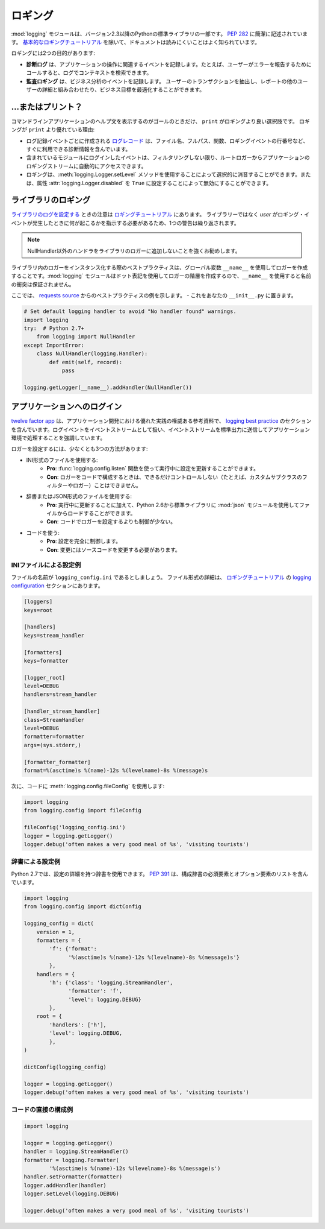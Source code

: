 .. Logging
.. =======

ロギング
========

.. The :mod:`logging` module has been a part of Python's Standard Library since
.. version 2.3.  It is succinctly described in :pep:`282`.  The documentation
.. is notoriously hard to read, except for the `basic logging tutorial`_.

:mod:`logging` モジュールは、バージョン2.3以降のPythonの標準ライブラリの一部です。 :pep:`282` に簡潔に記述されています。 `基本的なロギングチュートリアル`_ を除いて、ドキュメントは読みにくいことはよく知られています。

.. Logging serves two purposes:

ロギングには2つの目的があります:

.. - **Diagnostic logging** records events related to the application's
..   operation. If a user calls in to report an error, for example, the logs
..   can be searched for context.
.. - **Audit logging** records events for business analysis. A user's
..   transactions can be extracted and combined with other user details for
..   reports or to optimize a business goal.

- **診断ログ** は、アプリケーションの操作に関連するイベントを記録します。たとえば、ユーザーがエラーを報告するためにコールすると、ログでコンテキストを検索できます。
- **監査ロギング** は、ビジネス分析のイベントを記録します。 ユーザーのトランザクションを抽出し、レポートの他のユーザーの詳細と組み合わせたり、ビジネス目標を最適化することができます。


.. ... or Print?
.. -------------

...またはプリント？
-------------------

.. The only time that ``print`` is a better option than logging is when
.. the goal is to display a help statement for a command line application.
.. Other reasons why logging is better than ``print``:

コマンドラインアプリケーションのヘルプ文を表示するのがゴールのときだけ、 ``print`` がロギングより良い選択肢です。 ロギングが ``print`` より優れている理由:

.. - The `log record`_, which is created with every logging event, contains
..   readily available diagnostic information such as the file name, full path,
..   function, and line number of the logging event.
.. - Events logged in included modules are automatically accessible via the root
..   logger to your application's logging stream, unless you filter them out.
.. - Logging can be selectively silenced by using the method
..   :meth:`logging.Logger.setLevel` or disabled by setting the attribute
..   :attr:`logging.Logger.disabled` to ``True``.

- ログ記録イベントごとに作成される `ログレコード`_ は、ファイル名、フルパス、関数、ロギングイベントの行番号など、すぐに利用できる診断情報を含んでいます。
- 含まれているモジュールにログインしたイベントは、フィルタリングしない限り、ルートロガーからアプリケーションのロギングストリームに自動的にアクセスできます。
- ロギングは、:meth:`logging.Logger.setLevel` メソッドを使用することによって選択的に消音することができます。または、属性 :attr:`logging.Logger.disabled` を ``True`` に設定することによって無効にすることができます。


.. Logging in a Library
.. --------------------

ライブラリのロギング
--------------------

.. Notes for `configuring logging for a library`_ are in the 
.. `logging tutorial`_.  Because the *user*, not the library, should
.. dictate what happens when a logging event occurs, one admonition bears
.. repeating:

`ライブラリのログを設定する`_ ときの注意は `ロギングチュートリアル`_ にあります。 ライブラリーではなく *user* がロギング・イベントが発生したときに何が起こるかを指示する必要があるため、1つの警告は繰り返されます。

.. .. note::
..     It is strongly advised that you do not add any handlers other than
..     NullHandler to your library’s loggers.  

.. note::
    NullHandler以外のハンドラをライブラリのロガーに追加しないことを強くお勧めします。


.. Best practice when instantiating loggers in a library is to only create them
.. using the ``__name__`` global variable: the :mod:`logging` module creates a
.. hierarchy of loggers using dot notation, so using ``__name__`` ensures
.. no name collisions.

ライブラリ内のロガーをインスタンス化する際のベストプラクティスは、グローバル変数 ``__name__`` を使用してロガーを作成することです。:mod:`logging` モジュールはドット表記を使用してロガーの階層を作成するので、``__name__`` を使用すると名前の衝突は保証されません。

.. Here is an example of best practice from the `requests source`_ -- place
.. this in your ``__init__.py``

ここでは、 `requests source`_ からのベストプラクティスの例を示します。 - これをあなたの ``__init__.py`` に置きます。

.. code-block:: python

    # Set default logging handler to avoid "No handler found" warnings.
    import logging
    try:  # Python 2.7+
        from logging import NullHandler
    except ImportError:
        class NullHandler(logging.Handler):
            def emit(self, record):
                pass

    logging.getLogger(__name__).addHandler(NullHandler())



.. Logging in an Application
.. -------------------------

アプリケーションへのログイン
----------------------------

.. The `twelve factor app <http://12factor.net>`_, an authoritative reference
.. for good practice in application development, contains a section on
.. `logging best practice <http://12factor.net/logs>`_. It emphatically
.. advocates for treating log events as an event stream, and for
.. sending that event stream to standard output to be handled by the
.. application environment.

`twelve factor app <http://12factor.net>`_ は、アプリケーション開発における優れた実践の権威ある参考資料で、 `logging best practice <http://12factor.net/logs>`_ のセクションを含んでいます。ログイベントをイベントストリームとして扱い、イベントストリームを標準出力に送信してアプリケーション環境で処理することを強調しています。


.. There are at least three ways to configure a logger:

ロガーを設定するには、少なくとも3つの方法があります:

.. - Using an INI-formatted file:
..     - **Pro**: possible to update configuration while running using the
..       function :func:`logging.config.listen` to listen on a socket.
..     - **Con**: less control (*e.g.* custom subclassed filters or loggers)
..       than possible when configuring a logger in code.
.. - Using a dictionary or a JSON-formatted file:
..     - **Pro**: in addition to updating while running, it is possible to load
..       from a file using the :mod:`json` module, in the standard library since
..       Python 2.6.
..     - **Con**: less control than when configuring a logger in code.
.. - Using code:
..     - **Pro**: complete control over the configuration.
..     - **Con**: modifications require a change to source code.

- INI形式のファイルを使用する:
    - **Pro**: :func:`logging.config.listen` 関数を使って実行中に設定を更新することができます。
    - **Con**: ロガーをコードで構成するときは、できるだけコントロールしない（たとえば、カスタムサブクラスのフィルターやロガー）ことはできません。
- 辞書またはJSON形式のファイルを使用する:
    - **Pro**: 実行中に更新することに加えて、Python 2.6から標準ライブラリに :mod:`json` モジュールを使用してファイルからロードすることができます。
    - **Con**: コードでロガーを設定するよりも制御が少ない。
- コードを使う:
    - **Pro**: 設定を完全に制御します。
    - **Con**: 変更にはソースコードを変更する必要があります。


.. Example Configuration via an INI File
.. ~~~~~~~~~~~~~~~~~~~~~~~~~~~~~~~~~~~~~

INIファイルによる設定例
~~~~~~~~~~~~~~~~~~~~~~~

.. Let us say the file is named ``logging_config.ini``.
.. More details for the file format are in the `logging configuration`_
.. section of the `logging tutorial`_.

ファイルの名前が ``logging_config.ini`` であるとしましょう。 ファイル形式の詳細は、 `ロギングチュートリアル`_ の `logging configuration`_ セクションにあります。

.. code-block:: ini

    [loggers]
    keys=root
    
    [handlers]
    keys=stream_handler
    
    [formatters]
    keys=formatter
    
    [logger_root]
    level=DEBUG
    handlers=stream_handler
    
    [handler_stream_handler]
    class=StreamHandler
    level=DEBUG
    formatter=formatter
    args=(sys.stderr,)
    
    [formatter_formatter]
    format=%(asctime)s %(name)-12s %(levelname)-8s %(message)s


.. Then use :meth:`logging.config.fileConfig` in the code:

次に、コードに :meth:`logging.config.fileConfig` を使用します:

.. code-block:: python

    import logging
    from logging.config import fileConfig

    fileConfig('logging_config.ini')
    logger = logging.getLogger()
    logger.debug('often makes a very good meal of %s', 'visiting tourists')
    

.. Example Configuration via a Dictionary
.. ~~~~~~~~~~~~~~~~~~~~~~~~~~~~~~~~~~~~~~

辞書による設定例
~~~~~~~~~~~~~~~~

.. As of Python 2.7, you can use a dictionary with configuration details.
.. :pep:`391` contains a list of the mandatory and optional elements in
.. the configuration dictionary.

Python 2.7では、設定の詳細を持つ辞書を使用できます。 :pep:`391` は、構成辞書の必須要素とオプション要素のリストを含んでいます。

.. code-block:: python

    import logging
    from logging.config import dictConfig

    logging_config = dict(
        version = 1,
        formatters = {
            'f': {'format':
                  '%(asctime)s %(name)-12s %(levelname)-8s %(message)s'}
            },
        handlers = {
            'h': {'class': 'logging.StreamHandler',
                  'formatter': 'f',
                  'level': logging.DEBUG}
            },
        root = {
            'handlers': ['h'],
            'level': logging.DEBUG,
            },
    )

    dictConfig(logging_config)

    logger = logging.getLogger()
    logger.debug('often makes a very good meal of %s', 'visiting tourists')


.. Example Configuration Directly in Code
.. ~~~~~~~~~~~~~~~~~~~~~~~~~~~~~~~~~~~~~~

コードの直接の構成例
~~~~~~~~~~~~~~~~~~~~

.. code-block:: python

    import logging

    logger = logging.getLogger()
    handler = logging.StreamHandler()
    formatter = logging.Formatter(
            '%(asctime)s %(name)-12s %(levelname)-8s %(message)s')
    handler.setFormatter(formatter)
    logger.addHandler(handler)
    logger.setLevel(logging.DEBUG)

    logger.debug('often makes a very good meal of %s', 'visiting tourists')


.. _基本的なロギングチュートリアル: http://docs.python.org/howto/logging.html#logging-basic-tutorial
.. _logging configuration: https://docs.python.org/howto/logging.html#configuring-logging
.. _ロギングチュートリアル: http://docs.python.org/howto/logging.html
.. _ライブラリのログを設定する: https://docs.python.org/howto/logging.html#configuring-logging-for-a-library
.. _ログレコード: https://docs.python.org/library/logging.html#logrecord-attributes
.. _requests source: https://github.com/kennethreitz/requests

